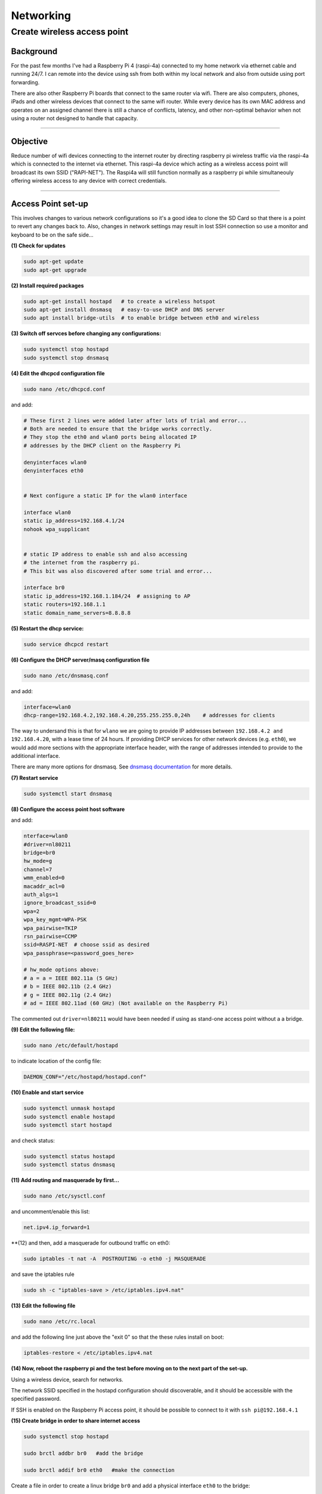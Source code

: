 ==========
Networking
==========


Create wireless access point
----------------------------

Background
^^^^^^^^^^
For the past few months I've had a Raspberry Pi 4 (raspi-4a) connected to my home network via ethernet cable and running 24/7. I can remote into the device using ssh from both within my local network and also from outside using port forwarding. 

There are also other Raspberry Pi boards that connect to the same router via wifi.  There are also computers, phones, iPads and other wireless devices that connect to the same wifi router.  While every device has its own MAC address and operates on an assigned channel there is still a chance of conflicts, latency, and other non-optimal behavior when not using a router not designed to handle that capacity.

.. image:: images/raspi4a_accesspoint.png
    :align: center
    :alt: raspi4a_as_accesspoint

-----

Objective
^^^^^^^^^

Reduce number of wifi devices connecting to the internet router by directing raspberry pi wireless traffic via the raspi-4a which is connected to the internet via ethernet. This raspi-4a device which acting as a wireless access point will broadcast its own SSID ("RAPI-NET").  The Raspi4a will still function normally as a raspberry pi while simultaneouly offering wireless access to any device with correct credentials. 

.. image:: images/raspi4a_network.png
    :align: center
    :alt: network


-----

Access Point set-up
^^^^^^^^^^^^^^^^^^^

This involves changes to various network configurations so it's a good idea to clone the SD Card so that there is a point to revert any changes back to.  Also, changes in network settings may result in lost SSH connection so use a monitor and keyboard to be on the safe side...

**(1) Check for updates**

.. code-block:: bash

    sudo apt-get update
    sudo apt-get upgrade
    
**(2) Install required packages**

.. code-block:: bash

    sudo apt-get install hostapd   # to create a wireless hotspot
    sudo apt-get install dnsmasq   # easy-to-use DHCP and DNS server
    sudo apt install bridge-utils  # to enable bridge between eth0 and wireless 
    
**(3) Switch off servces before changing any configurations:**

.. code-block:: bash

    sudo systemctl stop hostapd
    sudo systemctl stop dnsmasq
    
**(4) Edit the dhcpcd configuration file**

.. code-block:: bash

   sudo nano /etc/dhcpcd.conf 
   
and add:


.. code-block:: bash

    # These first 2 lines were added later after lots of trial and error... 
    # Both are needed to ensure that the bridge works correctly.
    # They stop the eth0 and wlan0 ports being allocated IP 
    # addresses by the DHCP client on the Raspberry Pi

    denyinterfaces wlan0    
    denyinterfaces eth0     


    # Next configure a static IP for the wlan0 interface

    interface wlan0
    static ip_address=192.168.4.1/24
    nohook wpa_supplicant


    # static IP address to enable ssh and also accessing 
    # the internet from the raspberry pi.
    # This bit was also discovered after some trial and error...

    interface br0
    static ip_address=192.168.1.184/24  # assigning to AP
    static routers=192.168.1.1
    static domain_name_servers=8.8.8.8
    

**(5) Restart the dhcp service:**

.. code-block:: bash
    
    sudo service dhcpcd restart
    
**(6) Configure the DHCP server/masq configuration file** 

.. code-block:: bash

   sudo nano /etc/dnsmasq.conf 

and add:

.. code-block:: bash

    interface=wlan0
    dhcp-range=192.168.4.2,192.168.4.20,255.255.255.0,24h    # addresses for clients
    
The way to undersand this is that for ``wlano`` we are going to provide IP addresses between ``192.168.4.2 and 192.168.4.20``, with a lease time of 24 hours. If providing DHCP services for other network devices (e.g. ``eth0``), we would add more sections with the appropriate interface header, with the range of addresses intended to provide to the additional interface.

There are many more options for dnsmasq. See `dnsmasq documentation <http://www.thekelleys.org.uk/dnsmasq/doc.html>`_  for more details.

**(7) Restart service**

.. code-block:: bash

    sudo systemctl start dnsmasq
    

**(8) Configure the access point host software** 

.. code-block:: bash
   sudo nano /etc/hostapd.conf

and add:

.. code-block:: bash

    nterface=wlan0
    #driver=nl80211
    bridge=br0
    hw_mode=g
    channel=7
    wmm_enabled=0
    macaddr_acl=0
    auth_algs=1
    ignore_broadcast_ssid=0
    wpa=2
    wpa_key_mgmt=WPA-PSK
    wpa_pairwise=TKIP
    rsn_pairwise=CCMP
    ssid=RASPI-NET  # choose ssid as desired
    wpa_passphrase=<password_goes_here>
    
    # hw_mode options above:
    # a = a = IEEE 802.11a (5 GHz)
    # b = IEEE 802.11b (2.4 GHz)
    # g = IEEE 802.11g (2.4 GHz)
    # ad = IEEE 802.11ad (60 GHz) (Not available on the Raspberry Pi)
    
The commented out ``driver=nl80211`` would have been needed if using as stand-one access point without a a bridge.


**(9) Edit the following file:**

.. code-block:: bash
      
      sudo nano /etc/default/hostapd

to indicate location of the config file:

.. code-block:: bash

    DAEMON_CONF="/etc/hostapd/hostapd.conf"
    
**(10) Enable and start service**

.. code-block:: bash

    sudo systemctl unmask hostapd
    sudo systemctl enable hostapd
    sudo systemctl start hostapd
   
and check status:

.. code-block:: bash

    sudo systemctl status hostapd
    sudo systemctl status dnsmasq
    
**(11) Add routing and masquerade by first...**

.. code-block:: bash

   sudo nano /etc/sysctl.conf

and uncomment/enable this list:

.. code-block:: bash
    
    net.ipv4.ip_forward=1
    
**(12) and then, add a masquerade for outbound traffic on eth0:

.. code-block:: bash 

    sudo iptables -t nat -A  POSTROUTING -o eth0 -j MASQUERADE
    
and save the iptables rule

.. code-block:: bash 

    sudo sh -c "iptables-save > /etc/iptables.ipv4.nat"
    
**(13) Edit the following file**

.. code-block:: bash

   sudo nano /etc/rc.local 

and add the following line just above the "exit 0" so that the these rules install on boot:


.. code-block:: bash 

    iptables-restore < /etc/iptables.ipv4.nat
    

**(14) Now, reboot the raspberry pi and the test before moving on to the next part of the set-up.**

Using a wireless device, search for networks.

The network SSID specified in the hostapd configuration should discoverable, and it should be accessible with the specified password.

If SSH is enabled on the Raspberry Pi access point, it should be possible to connect to it with ``ssh pi@192.168.4.1``


**(15) Create bridge in order to share internet access**

.. code-block:: bash

    sudo systemctl stop hostapd

    sudo brctl addbr br0   #add the bridge

    sudo brctl addif br0 eth0   #make the connection


Create a file in order to create a linux bridge ``br0`` and add a physical interface ``eth0`` to the bridge:

.. code-block:: bash

   sudo nano /etc/systemd/network/bridge-br0.netdev

and add these lines:

.. code-block:: bash

    [NetDev]
    Name=br0
    Kind=bridge
    
    
**(16) Configure the bridge interface br0 and the slave interface etho using .network files as follows:**

.. code-block:: bash
   
   sudo nano /etc/systemd/network/bridge-br0-slave.network

and add:

.. code-block:: bash
   
   [Match]
    Name=eth0

    [Network]
    Bridge=br0


.. code-block:: bash

   sudo nano /etc/systemd/network/bridge-br0.network

and add:

 .. code-block:: bash
 
    Match]
    Name=br0

    [Network]
    Address=192.168.10.100/24
    Gateway=192.168.10.1
    DNS=8.8.8.8

then restart service:

.. code-block:: bash

   sudo systemctl restart systemd-networkd

Use ``brctl`` to verify that bridge ``br0`` has been created.  

Then reboot and run:

.. code-block:: bash

    sudo systemctl unmask hostapd
    sudo systemctl enable hostapd
    sudo systemctl start hostapd
    
There should now be a functioning bridge between the wireless LAN and the Ethernet connection on the Raspberry Pi, and any device associated with the Raspberry Pi access point will act as if it is connected to the access point's wired Ethernet. The bridge will have been allocated an IP address via the wired Ethernet's DHCP server. Do a quick check of the network interfaces configuration via ``ip addr``

-----

References
^^^^^^^^^^

The steps above resulted from much trial-and-error.  Along the way the good use was made of the following articles with much insight gained:

https://www.raspberrypi.org/documentation/configuration/wireless/access-point.md

https://thepi.io/how-to-use-your-raspberry-pi-as-a-wireless-access-point/

https://seravo.fi/2014/create-wireless-access-point-hostapd

https://howtoraspberrypi.com/create-a-wi-fi-hotspot-in-less-than-10-minutes-with-pi-raspberry/

http://raspberrypihq.com/how-to-turn-a-raspberry-pi-into-a-wifi-router/

https://www.instructables.com/id/Use-Raspberry-Pi-3-As-Router/

This might be interesting to explore one day….

https://imti.co/iot-wifi/



    



    
    

    


    

    
